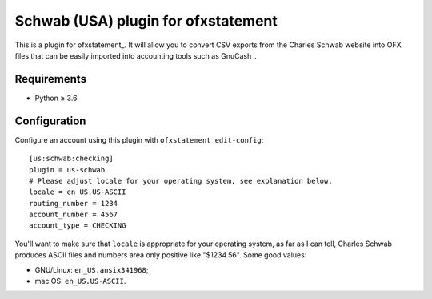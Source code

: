 Schwab (USA) plugin for ofxstatement
====================================

This is a plugin for ofxstatement_. It will allow you to convert CSV exports
from the Charles Schwab website into OFX files that can be easily imported into
accounting tools such as GnuCash_.

Requirements
------------

- Python ≥ 3.6.

Configuration
-------------

Configure an account using this plugin with ``ofxstatement edit-config``::

   [us:schwab:checking]
   plugin = us-schwab
   # Please adjust locale for your operating system, see explanation below.
   locale = en_US.US-ASCII
   routing_number = 1234
   account_number = 4567
   account_type = CHECKING

You'll want to make sure that ``locale`` is appropriate for your operating
system, as far as I can tell, Charles Schwab produces ASCII files and numbers
area only positive like "$1234.56". Some good values:

- GNU/Linux: ``en_US.ansix341968``;
- mac OS: ``en_US.US-ASCII``.

.. vim: set ft=rst spelllang=en spell tw=80 expandtab:

